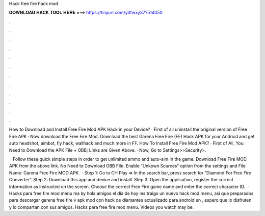 Hack free fire hack mod



𝐃𝐎𝐖𝐍𝐋𝐎𝐀𝐃 𝐇𝐀𝐂𝐊 𝐓𝐎𝐎𝐋 𝐇𝐄𝐑𝐄 ===> https://tinyurl.com/y3fwxy37?514050



.



.



.



.



.



.



.



.



.



.



.



.

How to Download and Install Free Fire Mod APK Hack in your Device? · First of all uninstall the original version of Free Fire APK · Now download the Free Fire Mod. Download the best Garena Free Fire (FF) Hack APK for your Android and get auto headshot, aimbot, fly hack, wallhack and much more in FF. How To Install Free Fire Mod APK? · First of All, You Need to Download the APK File + OBB; Links are Given Above. · Now, Go to Settings>>Security>.

 · Follow these quick simple steps in order to get unlimited ammo and auto-aim in the game: Download Free Fire MOD APK from the above link. No Need to Download OBB File. Enable “Unkown Sources” option from the settings and File Name: Garena Free Fire MOD APK.  · Step 1: Go to CH Play => In the search bar, press search for “Diamond For Free Fire Converter”. Step 2: Download this app and device and install. Step 3: Open the application, register the correct information as instructed on the screen. Choose the correct Free Fire game name and enter the correct character ID.  · Hacks para free fire mod menu ma by hola amigos el día de hoy les traigo un nuevo hack mod menu, así que preparados para descargar garena free fire v apk mod con hack de diamantes actualizado para android en , espero que lo disfruten y lo compartan con sus amigos. Hacks para free fire mod menu. Videos you watch may be.
